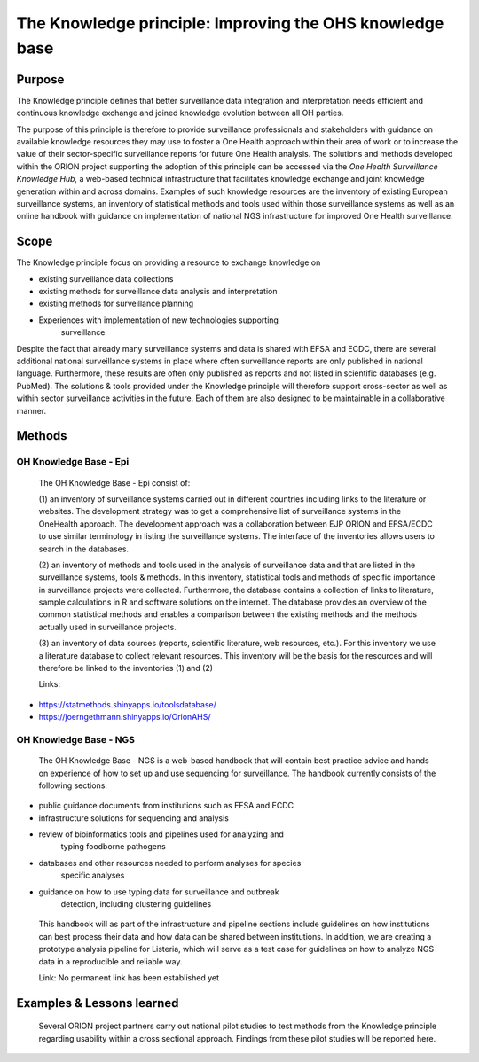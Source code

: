 =========================================================
The Knowledge principle: Improving the OHS knowledge base
=========================================================



Purpose
-------

The Knowledge principle defines that better surveillance data
integration and interpretation needs efficient and continuous knowledge
exchange and joined knowledge evolution between all OH parties.

The purpose of this principle is therefore to provide surveillance
professionals and stakeholders with guidance on available knowledge
resources they may use to foster a One Health approach within their area
of work or to increase the value of their sector-specific surveillance
reports for future One Health analysis. The solutions and methods
developed within the ORION project supporting the adoption of this
principle can be accessed via the *One Health Surveillance Knowledge
Hub,* a web-based technical infrastructure that facilitates knowledge
exchange and joint knowledge generation within and across domains.
Examples of such knowledge resources are the inventory of existing
European surveillance systems, an inventory of statistical methods and
tools used within those surveillance systems as well as an online
handbook with guidance on implementation of national NGS infrastructure
for improved One Health surveillance.


Scope
-----

The Knowledge principle focus on providing a resource to exchange
knowledge on

-  existing surveillance data collections

-  existing methods for surveillance data analysis and interpretation

-  existing methods for surveillance planning

-  Experiences with implementation of new technologies supporting
      surveillance

Despite the fact that already many surveillance systems and data is
shared with EFSA and ECDC, there are several additional national
surveillance systems in place where often surveillance reports are only
published in national language. Furthermore, these results are often
only published as reports and not listed in scientific databases (e.g.
PubMed). The solutions & tools provided under the Knowledge principle
will therefore support cross-sector as well as within sector
surveillance activities in the future. Each of them are also designed to
be maintainable in a collaborative manner.


Methods
-------

OH Knowledge Base - Epi
'''''''''''''''''''''''

   The OH Knowledge Base - Epi consist of:

   (1) an inventory of surveillance systems carried out in different
   countries including links to the literature or websites. The
   development strategy was to get a comprehensive list of surveillance
   systems in the OneHealth approach. The development approach was a
   collaboration between EJP ORION and EFSA/ECDC to use similar
   terminology in listing the surveillance systems. The interface of the
   inventories allows users to search in the databases.

   (2) an inventory of methods and tools used in the analysis of
   surveillance data and that are listed in the surveillance systems,
   tools & methods. In this inventory, statistical tools and methods of
   specific importance in surveillance projects were collected.
   Furthermore, the database contains a collection of links to
   literature, sample calculations in R and software solutions on the
   internet. The database provides an overview of the common statistical
   methods and enables a comparison between the existing methods and the
   methods actually used in surveillance projects.

   (3) an inventory of data sources (reports, scientific literature, web
   resources, etc.). For this inventory we use a literature database to
   collect relevant resources. This inventory will be the basis for the
   resources and will therefore be linked to the inventories (1) and (2)

   Links:

- https://statmethods.shinyapps.io/toolsdatabase/
- https://joerngethmann.shinyapps.io/OrionAHS/

OH Knowledge Base - NGS
'''''''''''''''''''''''

   The OH Knowledge Base - NGS is a web-based handbook that will contain
   best practice advice and hands on experience of how to set up and use
   sequencing for surveillance. The handbook currently consists of the
   following sections:

-  public guidance documents from institutions such as EFSA and ECDC

-  infrastructure solutions for sequencing and analysis

-  review of bioinformatics tools and pipelines used for analyzing and
      typing foodborne pathogens

-  databases and other resources needed to perform analyses for species
      specific analyses

-  guidance on how to use typing data for surveillance and outbreak
      detection, including clustering guidelines

..

   This handbook will as part of the infrastructure and pipeline
   sections include guidelines on how institutions can best process
   their data and how data can be shared between institutions. In
   addition, we are creating a prototype analysis pipeline for Listeria,
   which will serve as a test case for guidelines on how to analyze NGS
   data in a reproducible and reliable way.

   Link: No permanent link has been established yet


Examples & Lessons learned
--------------------------

   Several ORION project partners carry out national pilot studies to
   test methods from the Knowledge principle regarding usability within
   a cross sectional approach. Findings from these pilot studies will be
   reported here.